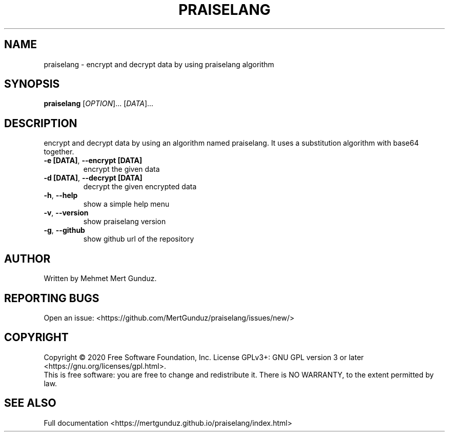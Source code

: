 .TH PRAISELANG "1" "January 2023" "GNU/UNIX Cryptography Tool" "Cryptographic System"
.SH NAME
praiselang \- encrypt and decrypt data by using praiselang algorithm
.SH SYNOPSIS
.B praiselang
[\fI\,OPTION\/\fR]... [\fI\,DATA\/\fR]...
.SH DESCRIPTION
.\" Add any additional description here
.PP
encrypt and decrypt data by using an algorithm named praiselang. It uses a substitution algorithm with base64 together.
.TP
\fB\-e [DATA]\fR, \fB\-\-encrypt [DATA]\fR
encrypt the given data
.TP
\fB\-d [DATA]\fR, \fB\-\-decrypt [DATA]\fR
decrypt the given encrypted data
.TP
\fB\-h\fR, \fB\-\-help\fR
show a simple help menu
.TP
\fB\-v\fR, \fB\-\-version\fR
show praiselang version
.TP
\fB\-g\fR, \fB\-\-github\fR
show github url of the repository
.SH AUTHOR
Written by Mehmet Mert Gunduz.
.SH "REPORTING BUGS"
Open an issue: <https://github.com/MertGunduz/praiselang/issues/new/>
.SH COPYRIGHT
Copyright \(co 2020 Free Software Foundation, Inc.
License GPLv3+: GNU GPL version 3 or later <https://gnu.org/licenses/gpl.html>.
.br
This is free software: you are free to change and redistribute it.
There is NO WARRANTY, to the extent permitted by law.
.SH "SEE ALSO"
Full documentation <https://mertgunduz.github.io/praiselang/index.html>
.br
